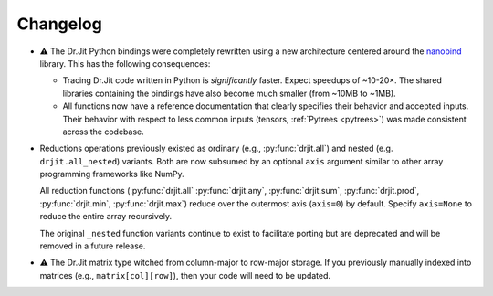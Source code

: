 .. py:module:: drjit

.. _changelog:

Changelog
#########

- ⚠️ The Dr.Jit Python bindings were completely rewritten using a new
  architecture centered around the `nanobind
  <https://github.com/wjakob/nanobind>`__ library. This has the following
  consequences:

  - Tracing Dr.Jit code written in Python is *significantly* faster. Expect
    speedups of ~10-20×. The shared libraries containing the bindings have also
    become much smaller (from ~10MB to ~1MB).

  - All functions now have a reference documentation that clearly specifies
    their behavior and accepted inputs. Their behavior with respect to less
    common inputs (tensors, :ref:`Pytrees <pytrees>`) was made consistent
    across the codebase.

- Reductions operations previously existed as ordinary (e.g.,
  :py:func:`drjit.all`) and nested (e.g. ``drjit.all_nested``) variants. Both
  are now subsumed by an optional ``axis`` argument similar to other array
  programming frameworks like NumPy.

  All reduction functions (:py:func:`drjit.all` :py:func:`drjit.any`,
  :py:func:`drjit.sum`, :py:func:`drjit.prod`, :py:func:`drjit.min`,
  :py:func:`drjit.max`) reduce over the outermost axis (``axis=0``) by default.
  Specify ``axis=None`` to reduce the entire array recursively.

  The original ``_nested`` function variants continue to exist to facilitate
  porting but are deprecated and will be removed in a future release.

- ⚠️ The Dr.Jit matrix type witched from column-major to row-major storage. If you
  previously manually indexed into matrices (e.g., ``matrix[col][row]``), then
  your code will need to be updated.

